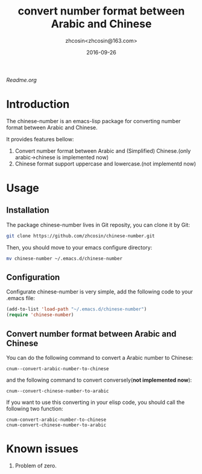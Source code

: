 #+TITLE: convert number format between Arabic and Chinese
#+AUTHOR: zhcosin<zhcosin@163.com>
#+DATE: 2016-09-26

[[中文用户请移步中文说明][Readme.org]]

* Introduction
  
The chinese-number is an emacs-lisp package for converting number format between Arabic and Chinese.

It provides features bellow:
1. Convert number format between Arabic and (Simplified) Chinese.(only arabic->chinese is implemented now)
1. Chinese format support uppercase and lowercase.(not implementd now)

* Usage

** Installation
   
The package chinese-number lives in Git reposity, you can clone it by Git:
#+BEGIN_SRC sh
git clone https://github.com/zhcosin/chinese-number.git
#+END_SRC
Then, you should move to your emacs configure directory:
#+BEGIN_SRC sh
mv chinese-number ~/.emacs.d/chinese-number
#+END_SRC

** Configuration
   
Configurate chinese-number is very simple, add the following code to your .emacs file:
#+BEGIN_SRC emacs-lisp
(add-to-list 'load-path "~/.emacs.d/chinese-number")
(require 'chinese-number)
#+END_SRC

** Convert number format between Arabic and Chinese
   
You can do the following command to convert a Arabic number to Chinese:
#+BEGIN_SRC
cnum--convert-arabic-number-to-chinese
#+END_SRC
and the following command to convert conversely(*not implemented now*):
#+BEGIN_SRC
cnum--convert-chinese-number-to-arabic 
#+END_SRC
If you want to use this converting in your elisp code, you should call the following two function:
#+BEGIN_SRC
cnum-convert-arabic-number-to-chinese
cnum-convert-chinese-number-to-arabic
#+END_SRC
   
* Known issues
  
1. Problem of zero.
